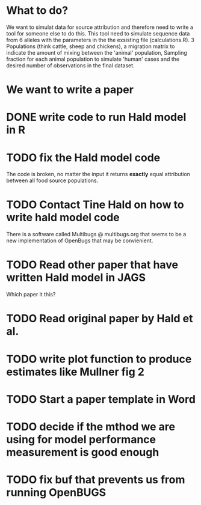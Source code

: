* What to do?

We want to simulat data for source attribution and therefore need to
write a tool for someone else to do this. This tool need to simulate
sequence data from 6 alleles with the parameters in the the exsisting
file (calculations.R). 3 Populations (think cattle, sheep and
chickens), a migration matrix to indicate the amount of mixing between
the 'animal' population, Sampling fraction for each animal population
to simulate 'human' cases and the desired number of observations in
the final dataset.


* We want to write a paper

* DONE write code to run Hald model in R
* TODO fix the Hald model code
  The code is broken, no matter the input it returns *exactly* equal attribution
  between all food source populations.
* TODO Contact Tine Hald on how to write hald model code
  There is a software called Multibugs @ multibugs.org that seems to
  be a new implementation of OpenBugs that may be convienient.
* TODO Read other paper that have written Hald model in JAGS
  Which paper it this?
* TODO Read original paper by Hald et al.
* TODO write plot function to produce estimates like Mullner fig 2
* TODO Start a paper template in Word
* TODO decide if the mthod we are using for model performance measurement is good enough
* TODO fix buf that prevents us from running OpenBUGS
